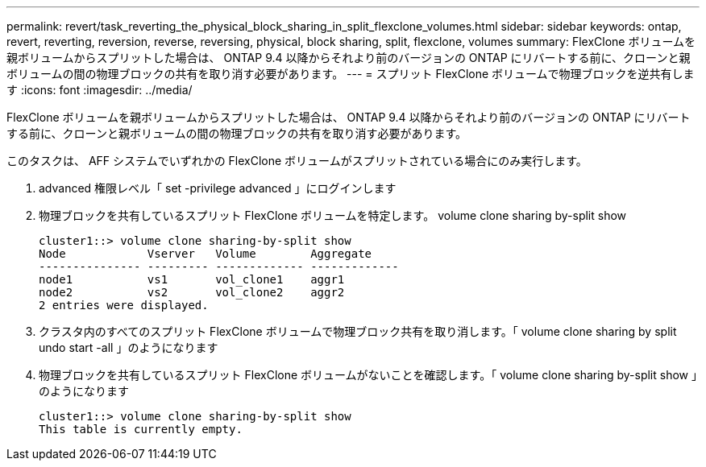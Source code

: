 ---
permalink: revert/task_reverting_the_physical_block_sharing_in_split_flexclone_volumes.html 
sidebar: sidebar 
keywords: ontap, revert, reverting, reversion, reverse, reversing, physical, block sharing, split, flexclone, volumes 
summary: FlexClone ボリュームを親ボリュームからスプリットした場合は、 ONTAP 9.4 以降からそれより前のバージョンの ONTAP にリバートする前に、クローンと親ボリュームの間の物理ブロックの共有を取り消す必要があります。 
---
= スプリット FlexClone ボリュームで物理ブロックを逆共有します
:icons: font
:imagesdir: ../media/


[role="lead"]
FlexClone ボリュームを親ボリュームからスプリットした場合は、 ONTAP 9.4 以降からそれより前のバージョンの ONTAP にリバートする前に、クローンと親ボリュームの間の物理ブロックの共有を取り消す必要があります。

このタスクは、 AFF システムでいずれかの FlexClone ボリュームがスプリットされている場合にのみ実行します。

. advanced 権限レベル「 set -privilege advanced 」にログインします
. 物理ブロックを共有しているスプリット FlexClone ボリュームを特定します。 volume clone sharing by-split show
+
[listing]
----
cluster1::> volume clone sharing-by-split show
Node            Vserver   Volume        Aggregate
--------------- --------- ------------- -------------
node1           vs1       vol_clone1    aggr1
node2           vs2       vol_clone2    aggr2
2 entries were displayed.
----
. クラスタ内のすべてのスプリット FlexClone ボリュームで物理ブロック共有を取り消します。「 volume clone sharing by split undo start -all 」のようになります
. 物理ブロックを共有しているスプリット FlexClone ボリュームがないことを確認します。「 volume clone sharing by-split show 」のようになります
+
[listing]
----
cluster1::> volume clone sharing-by-split show
This table is currently empty.
----

